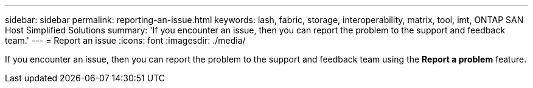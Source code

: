 ---
sidebar: sidebar
permalink: reporting-an-issue.html
keywords: lash, fabric, storage, interoperability, matrix, tool, imt, ONTAP SAN Host Simplified Solutions
summary:  'If you encounter an issue, then you can report the problem to the support and feedback team.'
---
= Report an issue
:icons: font
:imagesdir: ./media/

[.lead]
If you encounter an issue, then you can report the problem to the support and feedback team using the *Report a problem* feature.
